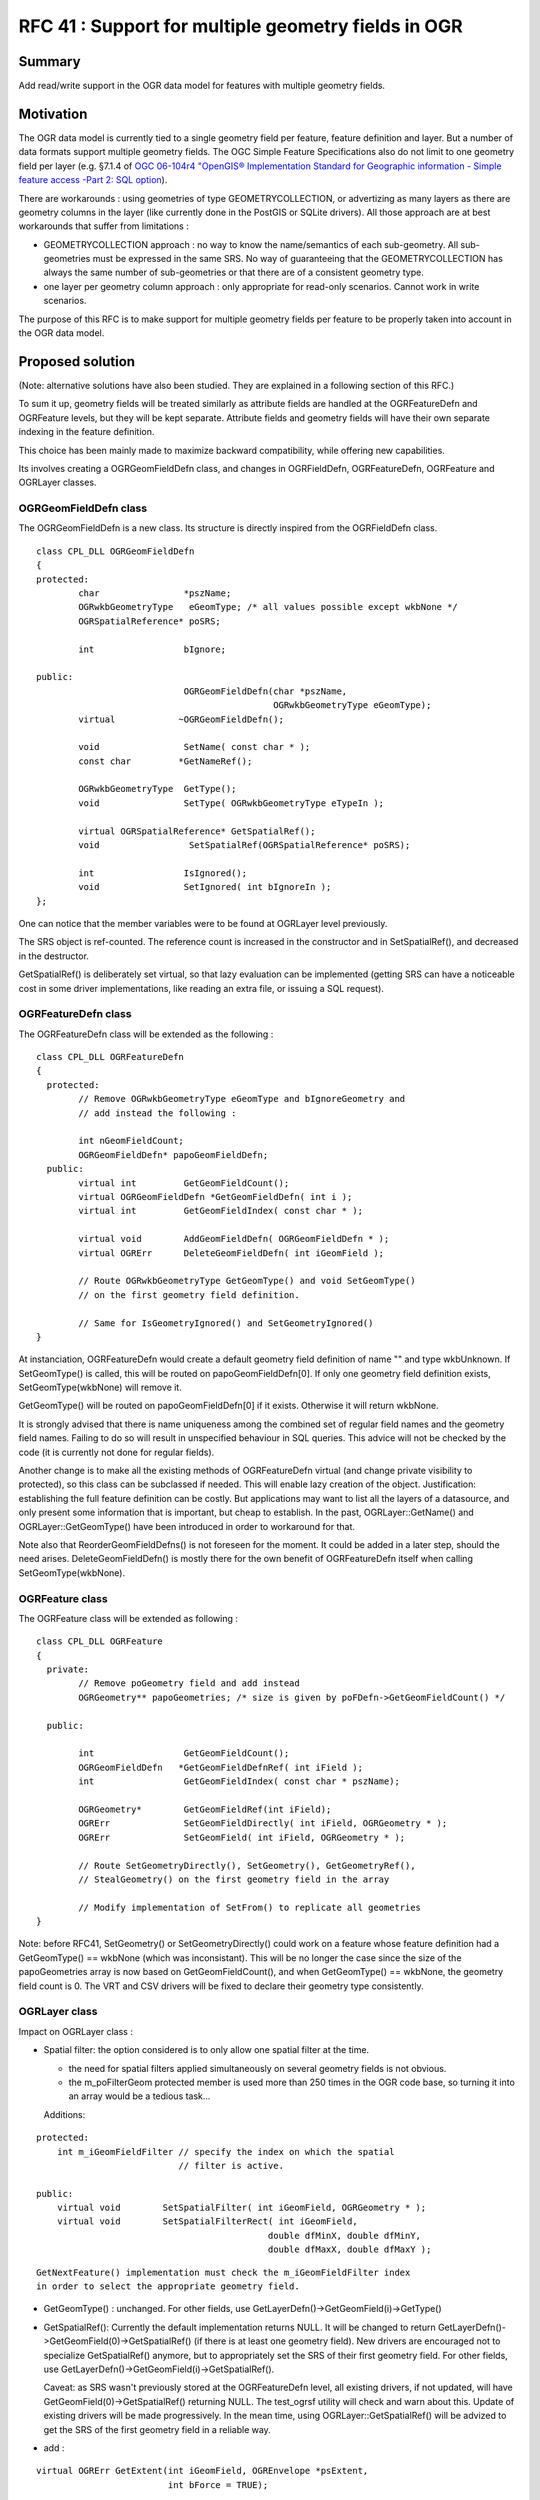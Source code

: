 .. _rfc-41:

====================================================
RFC 41 : Support for multiple geometry fields in OGR
====================================================

Summary
-------

Add read/write support in the OGR data model for features with multiple
geometry fields.

Motivation
----------

The OGR data model is currently tied to a single geometry field per
feature, feature definition and layer. But a number of data formats
support multiple geometry fields. The OGC Simple Feature Specifications
also do not limit to one geometry field per layer (e.g. §7.1.4 of `OGC
06-104r4 "OpenGIS® Implementation Standard for Geographic information -
Simple feature access -Part 2: SQL
option <http://portal.opengeospatial.org/files/?artifact_id=25354>`__).

There are workarounds : using geometries of type GEOMETRYCOLLECTION, or
advertizing as many layers as there are geometry columns in the layer
(like currently done in the PostGIS or SQLite drivers). All those
approach are at best workarounds that suffer from limitations :

-  GEOMETRYCOLLECTION approach : no way to know the name/semantics of
   each sub-geometry. All sub-geometries must be expressed in the same
   SRS. No way of guaranteeing that the GEOMETRYCOLLECTION has always
   the same number of sub-geometries or that there are of a consistent
   geometry type.
-  one layer per geometry column approach : only appropriate for
   read-only scenarios. Cannot work in write scenarios.

The purpose of this RFC is to make support for multiple geometry fields
per feature to be properly taken into account in the OGR data model.

Proposed solution
-----------------

(Note: alternative solutions have also been studied. They are explained
in a following section of this RFC.)

To sum it up, geometry fields will be treated similarly as attribute
fields are handled at the OGRFeatureDefn and OGRFeature levels, but they
will be kept separate. Attribute fields and geometry fields will have
their own separate indexing in the feature definition.

This choice has been mainly made to maximize backward compatibility,
while offering new capabilities.

Its involves creating a OGRGeomFieldDefn class, and changes in
OGRFieldDefn, OGRFeatureDefn, OGRFeature and OGRLayer classes.

OGRGeomFieldDefn class
~~~~~~~~~~~~~~~~~~~~~~

The OGRGeomFieldDefn is a new class. Its structure is directly inspired
from the OGRFieldDefn class.

::

   class CPL_DLL OGRGeomFieldDefn
   {
   protected:
           char                *pszName;
           OGRwkbGeometryType   eGeomType; /* all values possible except wkbNone */
           OGRSpatialReference* poSRS;

           int                 bIgnore;

   public:
                               OGRGeomFieldDefn(char *pszName,
                                                OGRwkbGeometryType eGeomType);
           virtual            ~OGRGeomFieldDefn();

           void                SetName( const char * );
           const char         *GetNameRef();

           OGRwkbGeometryType  GetType();
           void                SetType( OGRwkbGeometryType eTypeIn );

           virtual OGRSpatialReference* GetSpatialRef();
           void                 SetSpatialRef(OGRSpatialReference* poSRS);

           int                 IsIgnored();
           void                SetIgnored( int bIgnoreIn );
   };

One can notice that the member variables were to be found at OGRLayer
level previously.

The SRS object is ref-counted. The reference count is increased in the
constructor and in SetSpatialRef(), and decreased in the destructor.

GetSpatialRef() is deliberately set virtual, so that lazy evaluation can
be implemented (getting SRS can have a noticeable cost in some driver
implementations, like reading an extra file, or issuing a SQL request).

OGRFeatureDefn class
~~~~~~~~~~~~~~~~~~~~

The OGRFeatureDefn class will be extended as the following :

::

   class CPL_DLL OGRFeatureDefn
   {
     protected:
           // Remove OGRwkbGeometryType eGeomType and bIgnoreGeometry and
           // add instead the following :

           int nGeomFieldCount;
           OGRGeomFieldDefn* papoGeomFieldDefn;
     public:
           virtual int         GetGeomFieldCount();
           virtual OGRGeomFieldDefn *GetGeomFieldDefn( int i );
           virtual int         GetGeomFieldIndex( const char * );

           virtual void        AddGeomFieldDefn( OGRGeomFieldDefn * );
           virtual OGRErr      DeleteGeomFieldDefn( int iGeomField );

           // Route OGRwkbGeometryType GetGeomType() and void SetGeomType() 
           // on the first geometry field definition.

           // Same for IsGeometryIgnored() and SetGeometryIgnored()
   }

At instanciation, OGRFeatureDefn would create a default geometry field
definition of name "" and type wkbUnknown. If SetGeomType() is called,
this will be routed on papoGeomFieldDefn[0]. If only one geometry field
definition exists, SetGeomType(wkbNone) will remove it.

GetGeomType() will be routed on papoGeomFieldDefn[0] if it exists.
Otherwise it will return wkbNone.

It is strongly advised that there is name uniqueness among the combined
set of regular field names and the geometry field names. Failing to do
so will result in unspecified behaviour in SQL queries. This advice will
not be checked by the code (it is currently not done for regular
fields).

Another change is to make all the existing methods of OGRFeatureDefn
virtual (and change private visibility to protected), so this class can
be subclassed if needed. This will enable lazy creation of the object.
Justification: establishing the full feature definition can be costly.
But applications may want to list all the layers of a datasource, and
only present some information that is important, but cheap to establish.
In the past, OGRLayer::GetName() and OGRLayer::GetGeomType() have been
introduced in order to workaround for that.

Note also that ReorderGeomFieldDefns() is not foreseen for the moment.
It could be added in a later step, should the need arises.
DeleteGeomFieldDefn() is mostly there for the own benefit of
OGRFeatureDefn itself when calling SetGeomType(wkbNone).

OGRFeature class
~~~~~~~~~~~~~~~~

The OGRFeature class will be extended as following :

::

   class CPL_DLL OGRFeature
   {
     private:
           // Remove poGeometry field and add instead
           OGRGeometry** papoGeometries; /* size is given by poFDefn->GetGeomFieldCount() */

     public:

           int                 GetGeomFieldCount();
           OGRGeomFieldDefn   *GetGeomFieldDefnRef( int iField );
           int                 GetGeomFieldIndex( const char * pszName);

           OGRGeometry*        GetGeomFieldRef(int iField);
           OGRErr              SetGeomFieldDirectly( int iField, OGRGeometry * );
           OGRErr              SetGeomField( int iField, OGRGeometry * );

           // Route SetGeometryDirectly(), SetGeometry(), GetGeometryRef(), 
           // StealGeometry() on the first geometry field in the array

           // Modify implementation of SetFrom() to replicate all geometries
   }

Note: before RFC41, SetGeometry() or SetGeometryDirectly() could work on
a feature whose feature definition had a GetGeomType() == wkbNone (which
was inconsistant). This will be no longer the case since the size of the
papoGeometries array is now based on GetGeomFieldCount(), and when
GetGeomType() == wkbNone, the geometry field count is 0. The VRT and CSV
drivers will be fixed to declare their geometry type consistently.

OGRLayer class
~~~~~~~~~~~~~~

Impact on OGRLayer class :

-  Spatial filter: the option considered is to only allow one spatial
   filter at the time.

   -  the need for spatial filters applied simultaneously on several
      geometry fields is not obvious.
   -  the m_poFilterGeom protected member is used more than 250 times in
      the OGR code base, so turning it into an array would be a tedious
      task...

   Additions:

::

           protected:
               int m_iGeomFieldFilter // specify the index on which the spatial
                                      // filter is active.

           public:
               virtual void        SetSpatialFilter( int iGeomField, OGRGeometry * );
               virtual void        SetSpatialFilterRect( int iGeomField,
                                                       double dfMinX, double dfMinY,
                                                       double dfMaxX, double dfMaxY );

::

   GetNextFeature() implementation must check the m_iGeomFieldFilter index
   in order to select the appropriate geometry field.

-  GetGeomType() : unchanged. For other fields, use
   GetLayerDefn()->GetGeomField(i)->GetType()

-  GetSpatialRef(): Currently the default implementation returns NULL.
   It will be changed to return
   GetLayerDefn()->GetGeomField(0)->GetSpatialRef() (if there is at
   least one geometry field). New drivers are encouraged not to
   specialize GetSpatialRef() anymore, but to appropriately set the SRS
   of their first geometry field. For other fields, use
   GetLayerDefn()->GetGeomField(i)->GetSpatialRef().

   Caveat: as SRS wasn't previously stored at the OGRFeatureDefn level,
   all existing drivers, if not updated, will have
   GetGeomField(0)->GetSpatialRef() returning NULL. The test_ogrsf
   utility will check and warn about this. Update of existing drivers
   will be made progressively. In the mean time, using
   OGRLayer::GetSpatialRef() will be advized to get the SRS of the first
   geometry field in a reliable way.

-  add :

::

           virtual OGRErr GetExtent(int iGeomField, OGREnvelope *psExtent,
                                    int bForce = TRUE);

::

   Default implementation would call GetExtent() if iGeomField == 0

-  add :

::

           virtual OGRErr CreateGeomField(OGRGeomFieldDefn *poField);

-  no DeleteGeomField(), ReorderGeomFields() or AlterGeomFieldDefn() for
   now. Could be added later if the need arises.

-  GetGeometryColumn() : unchanged. Routed onto the first geometry
   field. For other fields, use
   GetLayerDefn()->GetGeomField(i)->GetNameRef()

-  SetIgnoredFields() : iterate over the geometry fields in addition to
   regular fields. The special "OGR_GEOMETRY" value will only apply to
   the first geometry field.

-  Intersection(), Union(), etc... : unchanged. Later improvements could
   use the papszOptions parameter to specify an alternate geometry field

-  TestCapability(): add a OLCCreateGeomField capability to inform if
   CreateGeomField() is implemented.

OGRDataSource class
~~~~~~~~~~~~~~~~~~~

Impact on OGRDataSource class :

-  CreateLayer() : signature will be unchanged. If more than one
   geometry fields are needed, OGRLayer::CreateGeomField() must be used.
   If the name of the first geometry field must be specified, for
   datasources supporting ODsCCreateGeomFieldAfterCreateLayer, using
   code should call CreateLayer() with eGType = wkbNone and then add all
   geometry fields with OGRLayer::CreateGeomField().

-  CopyLayer() : adapted to replicate all geometry fields (if supported
   by target layer)

-  ExecuteSQL() : takes a spatial filter. In the case of the generic OGR
   SQL implementation, this filter is a facility. It could also as well
   be applied on the returned layer object. So there is no real need for
   adding a way of specifying the geometry field at the ExecuteSQL() API
   level.

-  TestCapability(): add a ODsCCreateGeomFieldAfterCreateLayer
   capability to inform if CreateGeomField() is implemented after layer
   creation and that CreateLayer() can be safely called with eGType =
   wkbNone.

Explored alternative solutions
------------------------------

( This paragraph can be skipped if you are totally convinced by the
proposed approach detailed above :-) )

A possible alternative solution would have been to extend the existing
OGRFieldDefn object with information related to the geometry. That would
have involved adding a OFTGeometry value in the OGRFieldType
enumeration, and adding the OGRwkbGeometryType eGeomType and
OGRSpatialReference\* poSRS members to OGRFieldDefn. At OGRFeature class
level, the OGRField union could have been extended with a OGRGeometry\*
field. Similarly at OGRLayer level, CreateField() could have been used
to create new geometry fields.

The main drawback of this approach, which seems the most natural way, is
backward compatibility. This would have affected all places in OGR own
code or external code where fields are retrieved and geometry is not
expected. For example, in code like the following (very common in the
CreateFeature() of most drivers, or in user code consuming features
returned by GetNextFeature()) :

::

   switch( poFieldDefn->GetType() )
   {
           case OFTInteger: something1(poField->GetFieldAsInteger()); break;
           case OFTReal: something2(poField->GetFieldAsDouble()): break;
           default: something3(poField->GetFieldAsString()); break;
   }

This would lead, for legacy code, to geometry being handled as regular
field. We could imagine that GetFieldAsString() converts the geometry as
WKT, but it is doubtfull that this would really be desired.
Fundamentally, the handling of attribute and geometry fields is
different in most use cases.

(On the other side, if we introduce 64bit integer as a OGR type (this is
an RFC that is waiting for implementation...), the above code would
still produce a meaningful result. The string reprentation of a 64bit
integer is not that bad as a default behaviour.)

GetFieldCount() would also take into account geometry fields, but in
most cases, you would need to substract them.

A possible way of avoiding the above compatibility issue would be to
have 2 sets of API at OGRFeatureDefn and OGRFeature level. The current
one, that would ignore the geometry fields, and an "extended" one that
would take them into account. For example,
OGRFeatureDefn::GetFieldCountEx(), OGRFeatureDefn::GetFieldIndexEx(),
OGRFeatureDefn::GetFieldDefnEx(), OGRFeature::GetFieldEx(),
OGRFeature::SetFieldAsXXXEx() would take into account both attribute and
geometry fields. The annoying thing with that approach is the
duplication of the ~ 20 methods GetField() and SetFieldXXX() in
OGRFeature.

C API
-----

The following functions are added to the C API :

::

   /* OGRGeomFieldDefnH */

   typedef struct OGRGeomFieldDefnHS *OGRGeomFieldDefnH;

   OGRGeomFieldDefnH    CPL_DLL OGR_GFld_Create( const char *, OGRwkbGeometryType ) CPL_WARN_UNUSED_RESULT;
   void                 CPL_DLL OGR_GFld_Destroy( OGRGeomFieldDefnH );

   void                 CPL_DLL OGR_GFld_SetName( OGRGeomFieldDefnH, const char * );
   const char           CPL_DLL *OGR_GFld_GetNameRef( OGRGeomFieldDefnH );

   OGRwkbGeometryType   CPL_DLL OGR_GFld_GetType( OGRGeomFieldDefnH );
   void                 CPL_DLL OGR_GFld_SetType( OGRGeomFieldDefnH, OGRwkbGeometryType );

   OGRSpatialReferenceH CPL_DLL OGR_GFld_GetSpatialRef( OGRGeomFieldDefnH );
   void                 CPL_DLL OGR_GFld_SetSpatialRef( OGRGeomFieldDefnH,
                                                        OGRSpatialReferenceH hSRS );

   int                  CPL_DLL OGR_GFld_IsIgnored( OGRGeomFieldDefnH hDefn );
   void                 CPL_DLL OGR_GFld_SetIgnored( OGRGeomFieldDefnH hDefn, int );

   /* OGRFeatureDefnH */

   int               CPL_DLL OGR_FD_GetGeomFieldCount( OGRFeatureDefnH hFDefn );
   OGRGeomFieldDefnH CPL_DLL OGR_FD_GetGeomFieldDefn( OGRFeatureDefnH hFDefn, int i );
   int               CPL_DLL OGR_FD_GetGeomFieldIndex( OGRFeatureDefnH hFDefn, const char * );

   void              CPL_DLL OGR_FD_AddGeomFieldDefn( OGRFeatureDefnH hFDefn, OGRGeomFieldDefnH );
   OGRErr            CPL_DLL OGR_FD_DeleteGeomFieldDefn( OGRFeatureDefnH hFDefn, int iGeomField );

   /* OGRFeatureH */

   int               CPL_DLL OGR_F_GetGeomFieldCount( OGRFeatureH hFeat );
   OGRGeomFieldDefnH CPL_DLL OGR_F_GetGeomFieldDefnRef( OGRFeatureH hFeat, int iField );
   int               CPL_DLL OGR_F_GetGeomFieldIndex( OGRFeatureH hFeat, const char * pszName);

   OGRGeometryH      CPL_DLL OGR_F_GetGeomFieldRef( OGRFeatureH hFeat, int iField );
   OGRErr            CPL_DLL OGR_F_SetGeomFieldDirectly( OGRFeatureH hFeat, int iField, OGRGeometryH );
   OGRErr            CPL_DLL OGR_F_SetGeomField( OGRFeatureH hFeat, int iField, OGRGeometryH );

   /* OGRLayerH */

   void     CPL_DLL OGR_L_SetSpatialFilterEx( OGRLayerH, int iGeomField, OGRGeometryH );
   void     CPL_DLL OGR_L_SetSpatialFilterRectEx( OGRLayerH, int iGeomField,
                                                  double dfMinX, double dfMinY,
                                                  double dfMaxX, double dfMaxY );
   OGRErr   CPL_DLL OGR_L_GetExtentEx( OGRLayerH, int iGeomField,
                                       OGREnvelope *psExtent, int bForce );
   OGRErr   CPL_DLL OGR_L_CreateGeomField( OGRLayerH, OGRGeomFieldDefnH hFieldDefn );

OGR SQL engine
--------------

Currently, "SELECT fieldname1[, ...fieldnameN] FROM layername" returns
the specified fields, as well as the associated geometry. This behaviour
is clearly not following the behaviour of spatial RDBMS where the
geometry field must be explicitely specified.

The following compromise between backward compatibility and the new
capabilities of this RFC is adopted :

-  if no geometry field is explicitely specified in the SELECT clause,
   and there is only one geometry fields associated with the layer, then
   return it implicitely
-  otherwise, only return the explicitely mentionned geometry fields (or
   all geometry fields if "*" is used).

Limitations
~~~~~~~~~~~

-  Geometries from joined layers will not be fetched, as currently.
-  UNION ALL will only handle the default geometry, as currently. (could
   be extended in later work.)
-  The special fields OGR_GEOMETRY, OGR_GEOM_WKT and OGR_GEOM_AREA will
   operate on the first geometry field. It does not seem wise to extend
   this ad-hoc syntax. A better alternative will be the OGR SQLite
   dialect (with Spatialite support), once it is updated to support
   multi-geometry (not in the scope of this RFC)

Drivers
-------

Updated drivers in the context of this RFC
~~~~~~~~~~~~~~~~~~~~~~~~~~~~~~~~~~~~~~~~~~

-  PostGIS:

   -  a ad-hoc form of support already exists. Tables with multiple
      geometries are reported currently as layers called
      "table_name(geometry_col_name)" (as many layers as geometry
      columns). This behaviour will be changed so that the table is
      reported only once as a OGR layer.

-  PGDump:

   -  add write support for multi-geometry tables.

-  Memory:

   -  updated as a simple illustration of the new capabilities.

-  Interlis:

   -  updated to support multiple geometry fields (as well as other
      changes unrelated to this RFC)

Other candidate drivers (upgrade not originaly covered by this RFC)
~~~~~~~~~~~~~~~~~~~~~~~~~~~~~~~~~~~~~~~~~~~~~~~~~~~~~~~~~~~~~~~~~~~

-  GML driver : currently, only one geometry per feature reported.
   Possibility of changing this by hand-editing of the .gfs file -->
   implemented post RFC in GDAL 1.11
-  SQLite driver :

   -  currently, same behaviour as current PostGIS driver.
   -  both the driver and the SQLite dialect could be updated to support
      multi-geometry layers. --> implemented post RFC in GDAL 2.0

-  Google Fusion Tables driver : currently, only the first found
   geometry column used. Possibility of specifying
   "table_name(geometry_column_name)" as the layer name passed to
   GetLayerByName().
-  VRT : some thoughts needed to find the syntax to support multiple
   geometries. Impacted XML syntax : . at OGRVRTLayer element level :
   GeometryType, LayerSRS, GeomField, SrcRegion,
   ExtentXMin/YMin/XMax/YMax, . at OGRVRTWarpedLayer element level : add
   new element to select the geometry field . at OGRVRTUnionLayer
   element level : GeometryType, LayerSRS, ExtentXMin/YMin/XMax/YMax -->
   implemented post RFC in GDAL 1.11
-  CSV : currently, take geometries from column named "WKT". To be
   extended to support multiple geometry columns. Not sure worth the
   effort. Could be done with the extended VRT driver. --> implemented
   post RFC in GDAL 1.11
-  WFS : currently, only single-geometry layers supported. The standard
   allows multi-geometry. Would require GML driver support first.
-  Other RDBMS based drivers: MySQL ?, MSSQLSpatial ? Oracle Spatial ?

Utilities
---------

ogrinfo
~~~~~~~

ogrinfo will be updated to report information related to multi-geometry
support. Output is expected to be unchanged w.r.t current output in the
case of single-geometry datasource.

Expected output for multi-geometry datasource:

::

   $ ogrinfo PG:dbname=mydb
   INFO: Open of `PG:dbname=mydb'
         using driver `PostgreSQL' successful.
   1: test_multi_geom (Polygon, Point)

::

   $ ogrinfo PG:dbname=mydb -al
   INFO: Open of `PG:dbname=mydb'
         using driver `PostgreSQL' successful.

   Layer name: test_multi_geom
   Geometry (polygon_geometry): Polygon
   Geometry (centroid_geometry): Point
   Feature Count: 10
   Extent (polygon_geometry): (400000,4500000) - (500000, 5000000)
   Extent (centroid_geometry): (2,48) - (3,49)
   Layer SRS WKT (polygon_geometry):
   PROJCS["WGS 84 / UTM zone 31N",
       GEOGCS["WGS 84",
           DATUM["WGS_1984",
               SPHEROID["WGS 84",6378137,298.257223563,
                   AUTHORITY["EPSG","7030"]],
               AUTHORITY["EPSG","6326"]],
           PRIMEM["Greenwich",0,
               AUTHORITY["EPSG","8901"]],
           UNIT["degree",0.0174532925199433,
               AUTHORITY["EPSG","9122"]],
           AUTHORITY["EPSG","4326"]],
       PROJECTION["Transverse_Mercator"],
       PARAMETER["latitude_of_origin",0],
       PARAMETER["central_meridian",3],
       PARAMETER["scale_factor",0.9996],
       PARAMETER["false_easting",500000],
       PARAMETER["false_northing",0],
       UNIT["metre",1,
           AUTHORITY["EPSG","9001"]],
       AXIS["Easting",EAST],
       AXIS["Northing",NORTH],
       AUTHORITY["EPSG","32631"]]
   Layer SRS WKT (centroid_geometry):
   GEOGCS["WGS 84",
       DATUM["WGS_1984",
           SPHEROID["WGS 84",6378137,298.257223563,
               AUTHORITY["EPSG","7030"]],
           AUTHORITY["EPSG","6326"]],
       PRIMEM["Greenwich",0,
           AUTHORITY["EPSG","8901"]],
       UNIT["degree",0.0174532925199433,
           AUTHORITY["EPSG","9122"]],
       AUTHORITY["EPSG","4326"]]
   FID Column = ogc_fid
   Geometry Column 1 = polygon_geometry
   Geometry Column 2 = centroid_geometry
   area: Real
   OGRFeature(test_multi_geom):1
     area (Real) = 500
     polygon_geometry = POLYGON ((400000 4500000,400000 5000000,500000 5000000,500000 4500000,400000 4500000))
     centroid_geometry = POINT(2.5 48.5)

A "-geomfield" option will be added to specify on which field the -spat
option applies.

ogr2ogr
~~~~~~~

Enhacements :

-  will translate multi-geometry layers into multi-geometry layers if
   supported by output layer (OLCCreateGeomField capability). In case it
   is not supported, only translates the first geometry.
-  "-select" option. If only attribute field names are specified, all
   input geometries will be implicitely selected (backward compatible
   behaviour). If one or several geometry field names are specified,
   only those ones will be selected.
-  add a "-geomfield" option to specify on which field the -spat option
   applies
-  the various geometry transformations (reprojection, clipping, etc.)
   will be applied on all geometry fields.

test_ogrsf
~~~~~~~~~~

Will be enhanced with a few consistency checks :

-  OGRLayer::GetSpatialRef() ==
   OGRFeatureDefn::GetGeomField(0)->GetSpatialRef()
-  OGRLayer::GetGeomType() ==
   OGRFeatureDefn::GetGeomField(0)->GetGeomType()
-  OGRLayer::GetGeometryColumn() ==
   OGRFeatureDefn::GetGeomField(0)->GetNameRef()

Spatial filtering tests will loop over all geometry fields.

Documentation
-------------

In addition to function level documentation, the new capability will be
documented in the `OGR
Architecture <http://gdal.org/ogr/ogr_arch.html>`__ and `OGR API
tutorial <http://gdal.org/ogr/ogr_apitut.html>`__ documents.

Python and other language bindings
----------------------------------

The new C API will be mapped to SWIG bindings. It will be only tested
with the Python bindings. No new typemaps are expected, so this should
work with other languages in a straightforward way.

Compatibility
-------------

-  Changes are only additions to the existing API, and existing
   behaviour should be preserved, so this will be backwards compatible.

-  C++ ABI changes

-  Change of behaviour in PostGIS driver w.r.t GDAL 1.10 for tables with
   multiple geometries.

Implementation
--------------

Even Rouault will implement the above described changes for GDAL 1.11
release, except the upgrade of the Interlis driver that will be done by
Pirmin Kalberer.

Funding
-------

This work is funded by the `Federal Office of Topography (swisstopo),
COGIS <http://www.swisstopo.admin.ch/internet/swisstopo/en/home/swisstopo/org/kogis.html>`__

Voting history
--------------

+1 from EvenR, FrankW, HowardB, DanielM and TamasS
